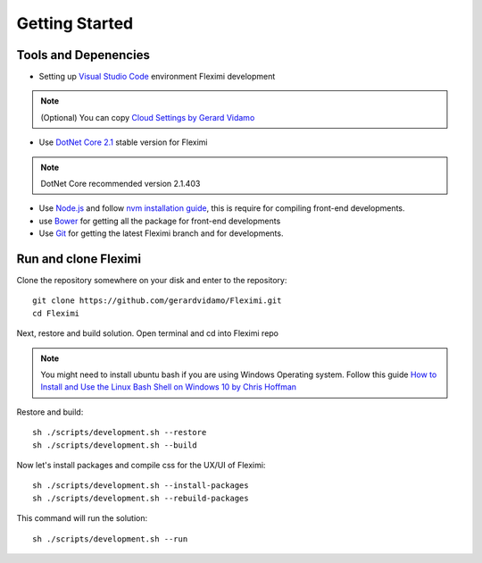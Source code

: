 Getting Started
===============

Tools and Depenencies
---------------------

* Setting up `Visual Studio Code <https://code.visualstudio.com/>`_ environment Fleximi development 

.. note::
    (Optional) You can copy `Cloud Settings by Gerard Vidamo <https://gist.github.com/gerardvidamo/40ce95df4022acb2bd0e7ae8ffbd017d>`_ 

* Use `DotNet Core 2.1 <https://dotnet.microsoft.com/download/dotnet-core/2.1>`_ stable version for Fleximi

.. note::
    DotNet Core recommended version 2.1.403

- Use `Node.js <https://nodejs.org/en/>`_  and follow `nvm installation guide <https://nodesource.com/blog/installing-node-js-tutorial-using-nvm-on-mac-os-x-and-ubuntu/>`_, this is require for compiling front-end developments.
- use `Bower <https://bower.io/>`_ for getting all the package for front-end developments
- Use `Git <https://git-scm.com/>`_ for getting the latest Fleximi branch and for developments.

Run and clone Fleximi
---------------------

Clone the repository somewhere on your disk and enter to the repository::

    git clone https://github.com/gerardvidamo/Fleximi.git
    cd Fleximi

Next, restore and build solution. Open terminal and cd into Fleximi repo

.. note::
    You might need to install ubuntu bash if you are using Windows Operating system. Follow this guide `How to Install and Use the Linux Bash Shell on Windows 10 by Chris Hoffman <https://www.howtogeek.com/249966/how-to-install-and-use-the-linux-bash-shell-on-windows-10/>`_ 

Restore and build::

    sh ./scripts/development.sh --restore
    sh ./scripts/development.sh --build

Now let's install packages and compile css for the UX/UI of Fleximi::

    sh ./scripts/development.sh --install-packages
    sh ./scripts/development.sh --rebuild-packages

This command will run the solution::

    sh ./scripts/development.sh --run

    





